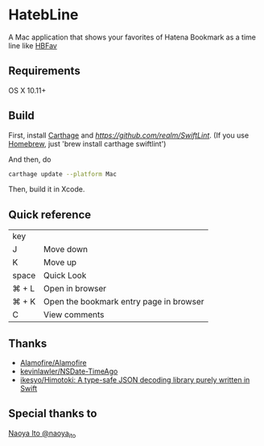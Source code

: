 * HatebLine

A Mac application that shows your favorites of Hatena Bookmark as a time line like [[http://hbfav.bloghackers.net/][HBFav]]

** Requirements

OS X 10.11+


** Build

First, install [[https://github.com/Carthage/Carthage][Carthage]] and [[SwiftLint][https://github.com/realm/SwiftLint]]. (If you use [[http://brew.sh/][Homebrew]], just 'brew install carthage swiftlint')

And then, do
#+BEGIN_SRC sh
carthage update --platform Mac
#+END_SRC
Then, build it in Xcode.


** Quick reference

| key   |                                         |
| J     | Move down                               |
| K     | Move up                                 |
| space | Quick Look                              |
| ⌘ + L | Open in browser                         |
| ⌘ + K | Open the bookmark entry page in browser |
| C     | View comments                           |

** Thanks
- [[https://github.com/Alamofire/Alamofire][Alamofire/Alamofire]]
- [[https://github.com/kevinlawler/NSDate-TimeAgo][kevinlawler/NSDate-TimeAgo]]
- [[https://github.com/ikesyo/Himotoki][ikesyo/Himotoki: A type-safe JSON decoding library purely written in Swift]]

** Special thanks to
[[https://twitter.com/naoya_ito/status/690484404846653440][Naoya Ito @naoya_ito]]
